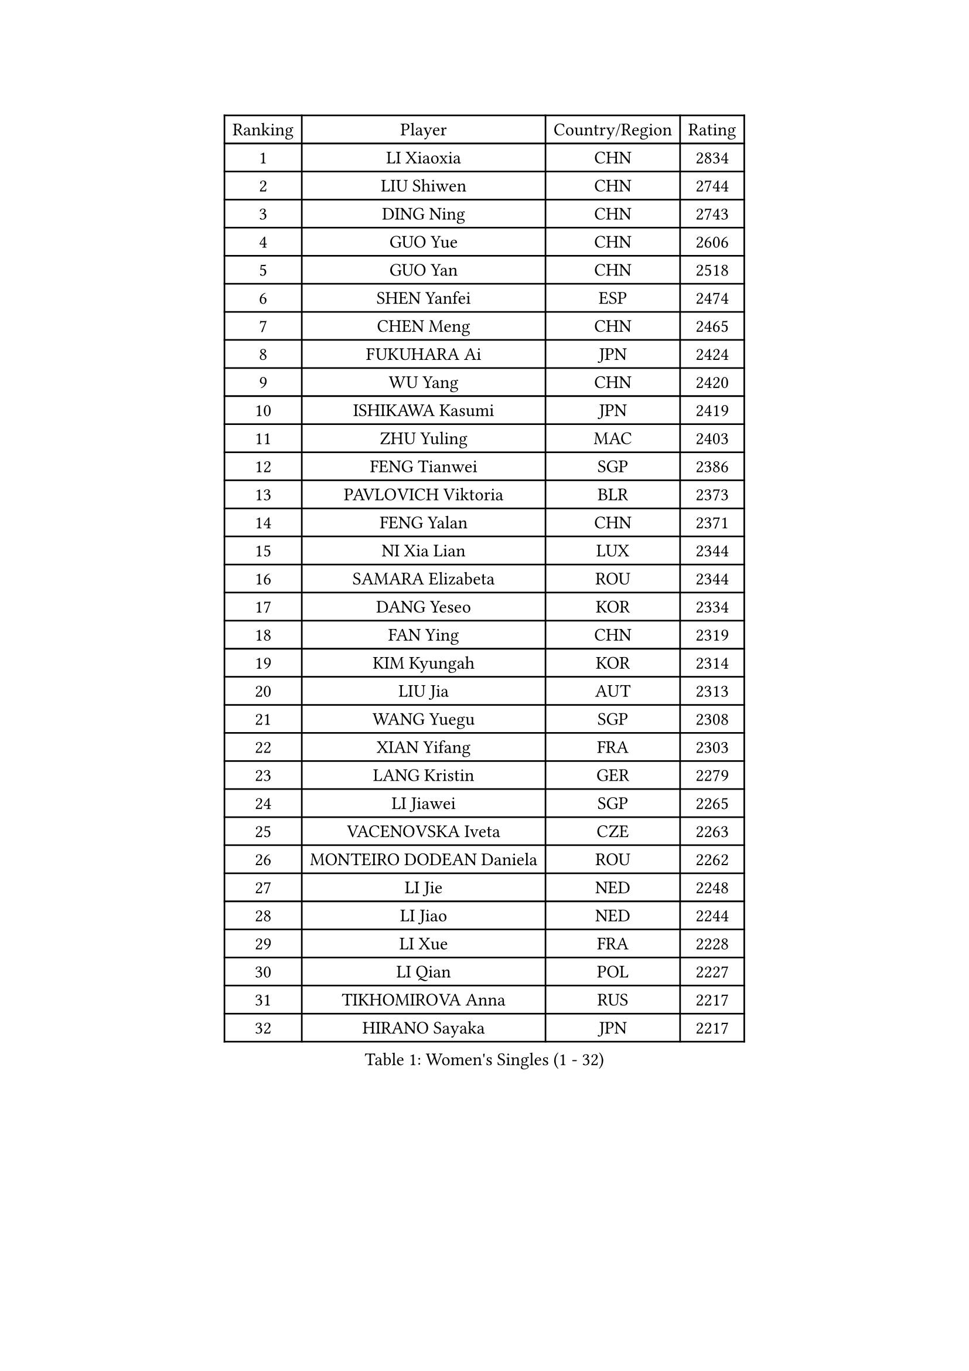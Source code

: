 
#set text(font: ("Courier New", "NSimSun"))
#figure(
  caption: "Women's Singles (1 - 32)",
    table(
      columns: 4,
      [Ranking], [Player], [Country/Region], [Rating],
      [1], [LI Xiaoxia], [CHN], [2834],
      [2], [LIU Shiwen], [CHN], [2744],
      [3], [DING Ning], [CHN], [2743],
      [4], [GUO Yue], [CHN], [2606],
      [5], [GUO Yan], [CHN], [2518],
      [6], [SHEN Yanfei], [ESP], [2474],
      [7], [CHEN Meng], [CHN], [2465],
      [8], [FUKUHARA Ai], [JPN], [2424],
      [9], [WU Yang], [CHN], [2420],
      [10], [ISHIKAWA Kasumi], [JPN], [2419],
      [11], [ZHU Yuling], [MAC], [2403],
      [12], [FENG Tianwei], [SGP], [2386],
      [13], [PAVLOVICH Viktoria], [BLR], [2373],
      [14], [FENG Yalan], [CHN], [2371],
      [15], [NI Xia Lian], [LUX], [2344],
      [16], [SAMARA Elizabeta], [ROU], [2344],
      [17], [DANG Yeseo], [KOR], [2334],
      [18], [FAN Ying], [CHN], [2319],
      [19], [KIM Kyungah], [KOR], [2314],
      [20], [LIU Jia], [AUT], [2313],
      [21], [WANG Yuegu], [SGP], [2308],
      [22], [XIAN Yifang], [FRA], [2303],
      [23], [LANG Kristin], [GER], [2279],
      [24], [LI Jiawei], [SGP], [2265],
      [25], [VACENOVSKA Iveta], [CZE], [2263],
      [26], [MONTEIRO DODEAN Daniela], [ROU], [2262],
      [27], [LI Jie], [NED], [2248],
      [28], [LI Jiao], [NED], [2244],
      [29], [LI Xue], [FRA], [2228],
      [30], [LI Qian], [POL], [2227],
      [31], [TIKHOMIROVA Anna], [RUS], [2217],
      [32], [HIRANO Sayaka], [JPN], [2217],
    )
  )#pagebreak()

#set text(font: ("Courier New", "NSimSun"))
#figure(
  caption: "Women's Singles (33 - 64)",
    table(
      columns: 4,
      [Ranking], [Player], [Country/Region], [Rating],
      [33], [WEN Jia], [CHN], [2216],
      [34], [WU Jiaduo], [GER], [2216],
      [35], [ZHAO Yan], [CHN], [2213],
      [36], [PESOTSKA Margaryta], [UKR], [2212],
      [37], [BALAZOVA Barbora], [SVK], [2212],
      [38], [LI Chunli], [NZL], [2209],
      [39], [LEE Ho Ching], [HKG], [2207],
      [40], [RAMIREZ Sara], [ESP], [2203],
      [41], [NG Wing Nam], [HKG], [2202],
      [42], [WAKAMIYA Misako], [JPN], [2201],
      [43], [SZOCS Bernadette], [ROU], [2197],
      [44], [YANG Ha Eun], [KOR], [2197],
      [45], [YU Mengyu], [SGP], [2191],
      [46], [JIANG Huajun], [HKG], [2190],
      [47], [GU Yuting], [CHN], [2188],
      [48], [MAEDA Miyu], [JPN], [2186],
      [49], [DOO Hoi Kem], [HKG], [2184],
      [50], [LI Xiaodan], [CHN], [2180],
      [51], [ZHANG Lily], [USA], [2177],
      [52], [IVANCAN Irene], [GER], [2177],
      [53], [PERGEL Szandra], [HUN], [2177],
      [54], [EKHOLM Matilda], [SWE], [2176],
      [55], [PARK Youngsook], [KOR], [2176],
      [56], [POTA Georgina], [HUN], [2172],
      [57], [CHANG Chenchen], [CHN], [2171],
      [58], [KUDUSOVA Saida], [KGZ], [2168],
      [59], [TIE Yana], [HKG], [2168],
      [60], [BLIZNET Olga], [MDA], [2165],
      [61], [LOVAS Petra], [HUN], [2159],
      [62], [GU Ruochen], [CHN], [2159],
      [63], [RI Myong Sun], [PRK], [2157],
      [64], [PARK Miyoung], [KOR], [2156],
    )
  )#pagebreak()

#set text(font: ("Courier New", "NSimSun"))
#figure(
  caption: "Women's Singles (65 - 96)",
    table(
      columns: 4,
      [Ranking], [Player], [Country/Region], [Rating],
      [65], [LIN Ye], [SGP], [2155],
      [66], [SOLJA Petrissa], [GER], [2155],
      [67], [XIAO Maria], [ESP], [2147],
      [68], [SHAN Xiaona], [GER], [2144],
      [69], [TANIOKA Ayuka], [JPN], [2143],
      [70], [LAY Jian Fang], [AUS], [2142],
      [71], [SUH Hyo Won], [KOR], [2142],
      [72], [JEON Jihee], [KOR], [2141],
      [73], [MOON Hyunjung], [KOR], [2138],
      [74], [LIU Gaoyang], [CHN], [2136],
      [75], [SKOV Mie], [DEN], [2136],
      [76], [LIN Chia-Hui], [TPE], [2135],
      [77], [MOLNAR Cornelia], [CRO], [2135],
      [78], [ABBAT Alice], [FRA], [2132],
      [79], [HAPONOVA Hanna], [UKR], [2132],
      [80], [TAN Wenling], [ITA], [2131],
      [81], [ARLOUSKAYA Alina], [BLR], [2131],
      [82], [CHENG I-Ching], [TPE], [2131],
      [83], [STRBIKOVA Renata], [CZE], [2126],
      [84], [RI Mi Gyong], [PRK], [2123],
      [85], [SEOK Hajung], [KOR], [2123],
      [86], [BILENKO Tetyana], [UKR], [2117],
      [87], [TOTH Krisztina], [HUN], [2116],
      [88], [MESHREF Dina], [EGY], [2116],
      [89], [PARTYKA Natalia], [POL], [2115],
      [90], [KIM Jong], [PRK], [2111],
      [91], [STEFANOVA Nikoleta], [ITA], [2111],
      [92], [CHOI Jeongmin], [KOR], [2107],
      [93], [LOVERIDGE Alice], [GGY], [2107],
      [94], [HUANG Yi-Hua], [TPE], [2105],
      [95], [CHOI Moonyoung], [KOR], [2104],
      [96], [CHEN Szu-Yu], [TPE], [2103],
    )
  )#pagebreak()

#set text(font: ("Courier New", "NSimSun"))
#figure(
  caption: "Women's Singles (97 - 128)",
    table(
      columns: 4,
      [Ranking], [Player], [Country/Region], [Rating],
      [97], [BARAVOK Katsiaryna], [BLR], [2101],
      [98], [KATO Miyu], [JPN], [2101],
      [99], [KOMWONG Nanthana], [THA], [2099],
      [100], [PILIPENKO Yelena], [KAZ], [2098],
      [101], [STEFANSKA Kinga], [POL], [2096],
      [102], [MORIZONO Misaki], [JPN], [2094],
      [103], [ITO Mima], [JPN], [2086],
      [104], [PFEFER Laura], [FRA], [2083],
      [105], [WINTER Sabine], [GER], [2081],
      [106], [MIKHAILOVA Polina], [RUS], [2081],
      [107], [FUKUOKA Haruna], [JPN], [2080],
      [108], [HUANG Hsin], [TPE], [2080],
      [109], [SOLJA Amelie], [AUT], [2079],
      [110], [RAKOVAC Lea], [CRO], [2079],
      [111], [YOON Sunae], [KOR], [2079],
      [112], [ERDELJI Anamaria], [SRB], [2079],
      [113], [KUMARESAN Shamini], [IND], [2078],
      [114], [HWANG Jina], [KOR], [2078],
      [115], [CHUNG Rheann], [TTO], [2074],
      [116], [TIAN Yuan], [CRO], [2073],
      [117], [LEE Eunhee], [KOR], [2072],
      [118], [MATSUDAIRA Shiho], [JPN], [2069],
      [119], [HE Zhuojia], [CHN], [2068],
      [120], [LEMMER Alena], [GER], [2064],
      [121], [GRUNDISCH Carole], [FRA], [2062],
      [122], [MADARASZ Dora], [HUN], [2062],
      [123], [ZHENG Jiaqi], [USA], [2061],
      [124], [BARTHEL Zhenqi], [GER], [2060],
      [125], [EERLAND Britt], [NED], [2058],
      [126], [SOO Wai Yam Minnie], [HKG], [2057],
      [127], [SUN Beibei], [SGP], [2056],
      [128], [KREKINA Svetlana], [RUS], [2053],
    )
  )